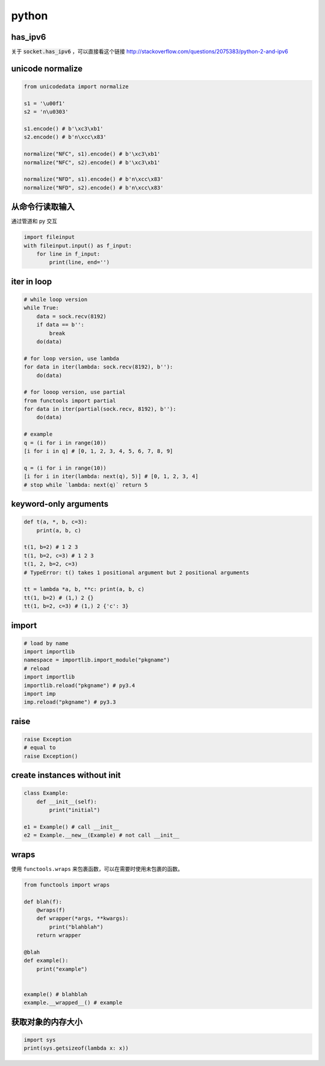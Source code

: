 ========
 python
========

has_ipv6
=========

关于 :code:`socket.has_ipv6` ，可以直接看这个链接
http://stackoverflow.com/questions/2075383/python-2-and-ipv6




unicode normalize
==================

.. code:: python

    from unicodedata import normalize

    s1 = '\u00f1'
    s2 = 'n\u0303'

    s1.encode() # b'\xc3\xb1'
    s2.encode() # b'n\xcc\x83'

    normalize("NFC", s1).encode() # b'\xc3\xb1'
    normalize("NFC", s2).encode() # b'\xc3\xb1'

    normalize("NFD", s1).encode() # b'n\xcc\x83'
    normalize("NFD", s2).encode() # b'n\xcc\x83'




从命令行读取输入
=================

通过管道和 py 交互

.. code:: python

    import fileinput
    with fileinput.input() as f_input:
        for line in f_input:
            print(line, end='')





iter in loop
=============

.. code:: python

    # while loop version
    while True:
        data = sock.recv(8192)
        if data == b'':
            break
        do(data)

    # for loop version, use lambda
    for data in iter(lambda: sock.recv(8192), b''):
        do(data)

    # for looop version, use partial
    from functools import partial
    for data in iter(partial(sock.recv, 8192), b''):
        do(data)

    # example
    q = (i for i in range(10))
    [i for i in q] # [0, 1, 2, 3, 4, 5, 6, 7, 8, 9]

    q = (i for i in range(10))
    [i for i in iter(lambda: next(q), 5)] # [0, 1, 2, 3, 4]
    # stop while `lambda: next(q)` return 5





keyword-only arguments
=======================

.. code:: python

    def t(a, *, b, c=3):
        print(a, b, c)

    t(1, b=2) # 1 2 3
    t(1, b=2, c=3) # 1 2 3
    t(1, 2, b=2, c=3)
    # TypeError: t() takes 1 positional argument but 2 positional arguments

    tt = lambda *a, b, **c: print(a, b, c)
    tt(1, b=2) # (1,) 2 {}
    tt(1, b=2, c=3) # (1,) 2 {'c': 3}






import
=======

.. code:: python

    # load by name
    import importlib
    namespace = importlib.import_module("pkgname")
    # reload
    import importlib
    importlib.reload("pkgname") # py3.4
    import imp
    imp.reload("pkgname") # py3.3




raise
======

.. code:: python

    raise Exception
    # equal to
    raise Exception()





create instances without init
==============================

.. code:: python

    class Example:
        def __init__(self):
            print("initial")

    e1 = Example() # call __init__
    e2 = Example.__new__(Example) # not call __init__





wraps
======

使用 ``functools.wraps`` 来包裹函数，可以在需要时使用未包裹的函数。

.. code:: python

    from functools import wraps

    def blah(f):
        @wraps(f)
        def wrapper(*args, **kwargs):
            print("blahblah")
        return wrapper

    @blah
    def example():
        print("example")


    example() # blahblah
    example.__wrapped__() # example




获取对象的内存大小
===================

.. code:: python

    import sys
    print(sys.getsizeof(lambda x: x))
